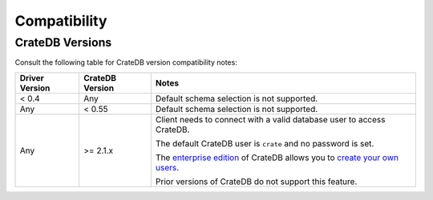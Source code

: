.. _compatibility:

=============
Compatibility
=============

.. _cratedb-versions:

CrateDB Versions
================

Consult the following table for CrateDB version compatibility notes:

+----------------+-----------------+-------------------------------------------+
| Driver Version | CrateDB Version | Notes                                     |
+================+=================+===========================================+
| < 0.4          | Any             | Default schema selection is not           |
|                |                 | supported.                                |
+----------------+-----------------+-------------------------------------------+
| Any            | < 0.55          | Default schema selection is not           |
|                |                 | supported.                                |
+----------------+-----------------+-------------------------------------------+
| Any            | >= 2.1.x        | Client needs to connect with a valid      |
|                |                 | database user to access CrateDB.          |
|                |                 |                                           |
|                |                 | The default CrateDB user is ``crate`` and |
|                |                 | no password is set.                       |
|                |                 |                                           |
|                |                 | The `enterprise edition`_ of CrateDB      |
|                |                 | allows you to `create your own users`_.   |
|                |                 |                                           |
|                |                 | Prior versions of CrateDB do not support  |
|                |                 | this feature.                             |
+----------------+-----------------+-------------------------------------------+

.. _create your own users: https://crate.io/docs/crate/reference/en/latest/admin/user-management.html
.. _enterprise edition: https://crate.io/products/cratedb-enterprise/
